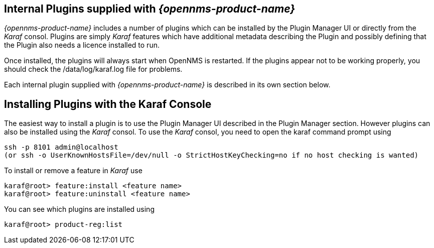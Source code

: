 
== Internal Plugins supplied with _{opennms-product-name}_

_{opennms-product-name}_ includes a number of plugins which can be installed by the Plugin Manager
UI or directly from the _Karaf_ consol. Plugins are simply _Karaf_ features which have additional
metadata describing the Plugin and possibly defining that the Plugin also needs a licence installed to run.

Once installed, the plugins will always start when OpenNMS is restarted. If the plugins appear not to be working properly, you should check the /data/log/karaf.log file for problems.

Each internal plugin supplied with _{opennms-product-name}_ is described in its own section below.

== Installing Plugins with the Karaf Console

The easiest way to install a plugin is to use the Plugin Manager UI described in the Plugin Manager section. However plugins can also be installed using the _Karaf_ consol. To use the _Karaf_ consol, you need to open the karaf command prompt using
----
ssh -p 8101 admin@localhost
(or ssh -o UserKnownHostsFile=/dev/null -o StrictHostKeyChecking=no if no host checking is wanted)
----
To install or remove a feature in _Karaf_ use
----
karaf@root> feature:install <feature name>
karaf@root> feature:uninstall <feature name>
----
You can see which plugins are installed using
----
karaf@root> product-reg:list
----
